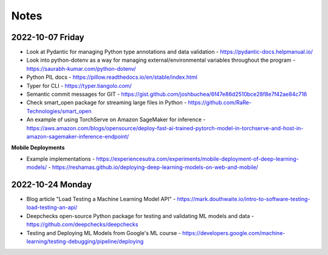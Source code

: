 #####
Notes
#####

2022-10-07 Friday
=================

- Look at Pydantic for managing Python type annotations and data validation - https://pydantic-docs.helpmanual.io/
- Look into python-dotenv as a way for managing external/environmental variables throughout the program - https://saurabh-kumar.com/python-dotenv/
- Python PIL docs - https://pillow.readthedocs.io/en/stable/index.html
- Typer for CLI - https://typer.tiangolo.com/
- Semantic commit messages for GIT - https://gist.github.com/joshbuchea/6f47e86d2510bce28f8e7f42ae84c716
- Check smart_open package for streaming large files in Python - https://github.com/RaRe-Technologies/smart_open
- An example of using TorchServe on Amazon SageMaker for inference - https://aws.amazon.com/blogs/opensource/deploy-fast-ai-trained-pytorch-model-in-torchserve-and-host-in-amazon-sagemaker-inference-endpoint/


**Mobile Deployments**

- Example implementations
  - https://experiencesutra.com/experiments/mobile-deployment-of-deep-learning-models/
  - https://reshamas.github.io/deploying-deep-learning-models-on-web-and-mobile/


2022-10-24 Monday
=================

- Blog article "Load Testing a Machine Learning Model API" - https://mark.douthwaite.io/intro-to-software-testing-load-testing-an-api/
- Deepchecks open-source Python package for testing and validating ML models and data - https://github.com/deepchecks/deepchecks
- Testing and Deploying ML Models from Google's ML course - https://developers.google.com/machine-learning/testing-debugging/pipeline/deploying
